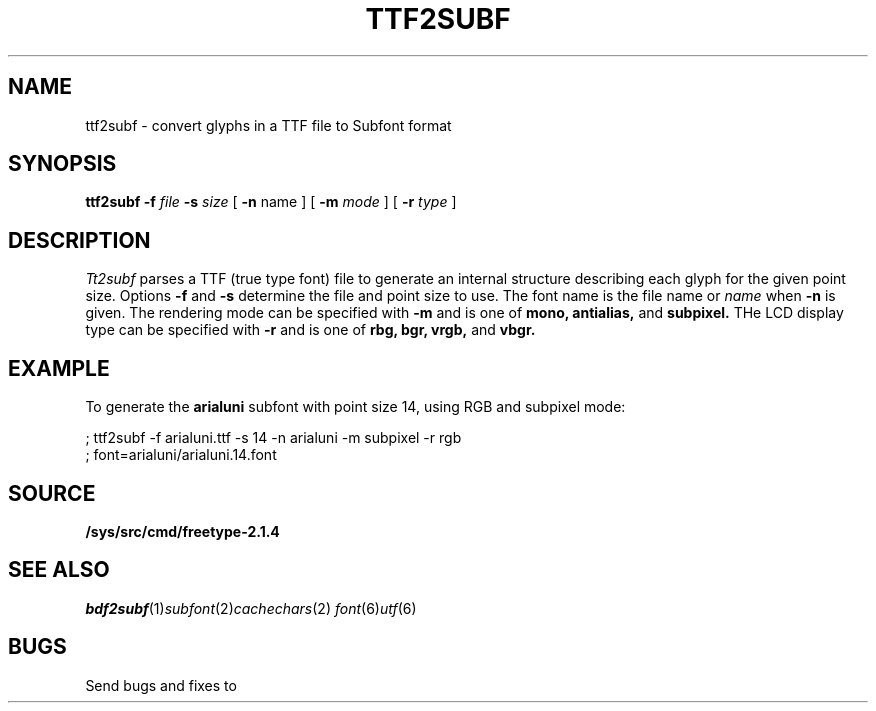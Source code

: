 .TH TTF2SUBF 1
.SH NAME
ttf2subf \- convert glyphs in a TTF file to Subfont format
.SH SYNOPSIS
.B ttf2subf
.B -f
.I file
.B -s
.I size
[
.B -n
name
]
[
.B -m
.I mode
]
[
.B -r
.I type
]
.SH DESCRIPTION
.I Tt2subf
parses a TTF (true type font) file to generate an internal structure describing each
glyph for the given point size. Options
.B -f
and
.B -s
determine the file and point size to use. The font name is the file name or
.I name
when
.B -n
is given. The rendering mode can be specified with
.B -m
and is one of
.B mono,
.B antialias,
and
.B subpixel.
THe LCD display type can be specified with
.B -r
and is one of
.B rbg,
.B bgr,
.B vrgb,
and
.B vbgr.
.SH EXAMPLE
To generate the
.B arialuni
subfont with point size 14, using RGB and subpixel mode:

.EX
; ttf2subf -f arialuni.ttf -s 14 -n arialuni -m subpixel -r rgb
; font=arialuni/arialuni.14.font
.EE
.SH SOURCE
.B /sys/src/cmd/freetype-2.1.4
.SH "SEE ALSO"
.IR bdf2subf (1) subfont (2) cachechars (2)
.IR font (6) utf (6)
.SH BUGS
Send bugs and fixes to
.L devel@freetype.org
